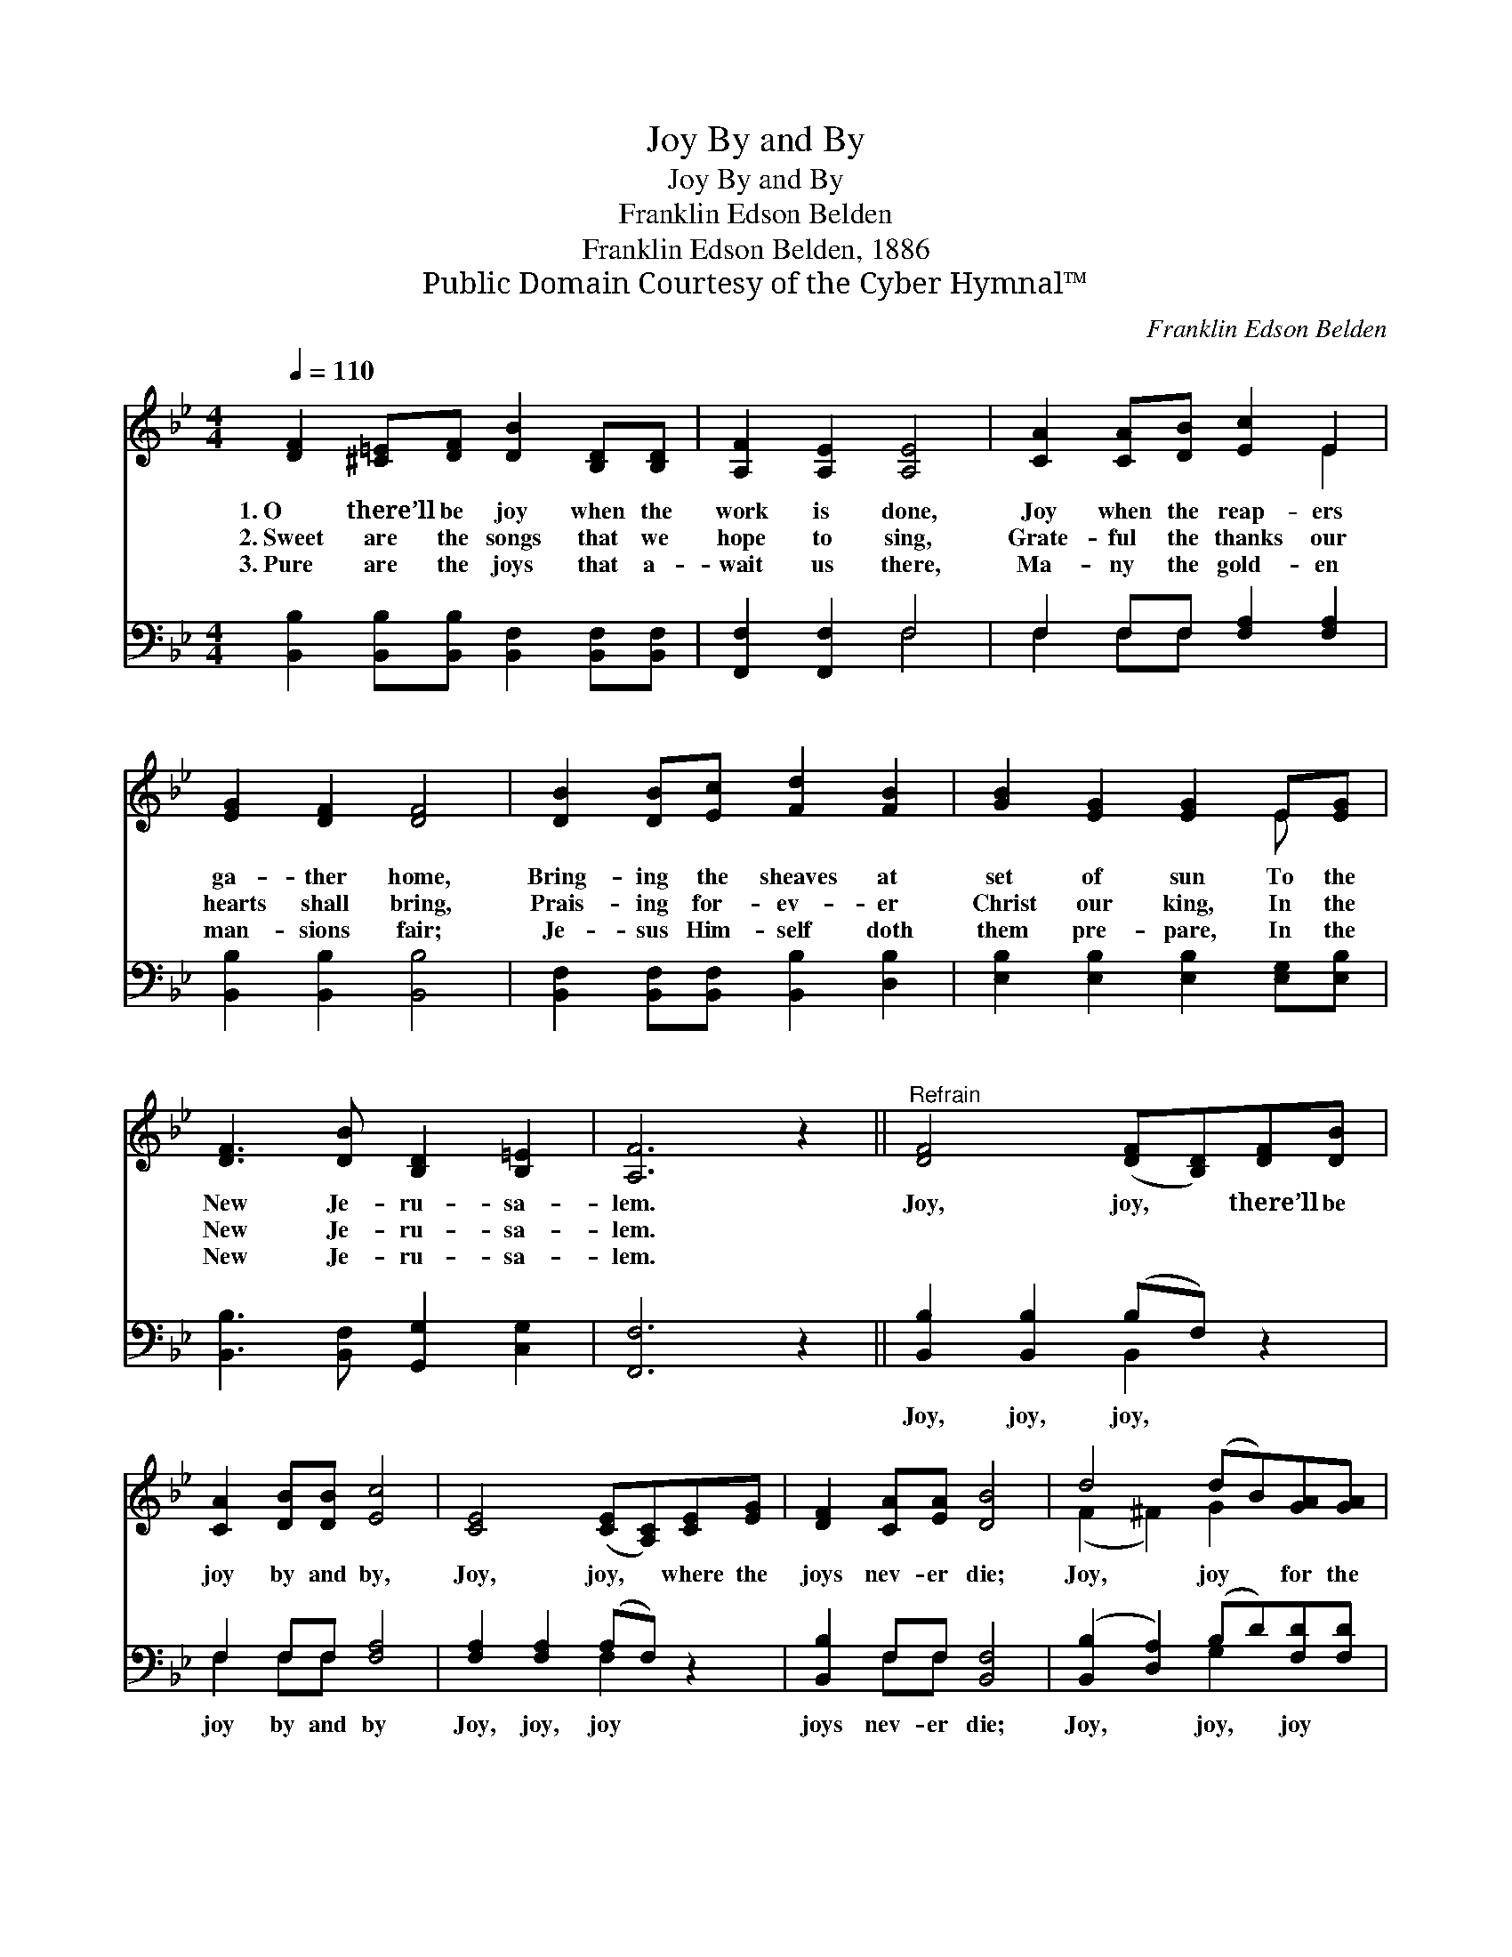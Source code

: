 X:1
T:Joy By and By
T:Joy By and By
T:Franklin Edson Belden
T:Franklin Edson Belden, 1886
T:Public Domain Courtesy of the Cyber Hymnal™
C:Franklin Edson Belden
Z:Public Domain
Z:Courtesy of the Cyber Hymnal™
%%score ( 1 2 ) ( 3 4 )
L:1/8
Q:1/4=110
M:4/4
K:Bb
V:1 treble 
V:2 treble 
V:3 bass 
V:4 bass 
V:1
 [DF]2 [^C=E][DF] [DB]2 [B,D][B,D] | [A,F]2 [A,E]2 [A,E]4 | [CA]2 [CA][DB] [Ec]2 E2 | %3
w: 1.~O there’ll be joy when the|work is done,|Joy when the reap- ers|
w: 2.~Sweet are the songs that we|hope to sing,|Grate- ful the thanks our|
w: 3.~Pure are the joys that a-|wait us there,|Ma- ny the gold- en|
 [EG]2 [DF]2 [DF]4 | [DB]2 [DB][Ec] [Fd]2 [FB]2 | [GB]2 [EG]2 [EG]2 E[EG] | %6
w: ga- ther home,|Bring- ing the sheaves at|set of sun To the|
w: hearts shall bring,|Prais- ing for- ev- er|Christ our king, In the|
w: man- sions fair;|Je- sus Him- self doth|them pre- pare, In the|
 [DF]3 [DB] [B,D]2 [B,=E]2 | [A,F]6 z2 ||"^Refrain" [DF]4 ([DF][B,D])[DF][DB] | %9
w: New Je- ru- sa-|lem.|Joy, joy, * there’ll be|
w: New Je- ru- sa-|lem.||
w: New Je- ru- sa-|lem.||
 [CA]2 [DB][DB] [Ec]4 | [CE]4 ([CE][A,C])[CE][EG] | [DF]2 [CA][EA] [DB]4 | d4 (dB)[GA][GA] | %13
w: joy by and by,|Joy, joy, * where the|joys nev- er die;|Joy, joy * for the|
w: ||||
w: ||||
 [Gc]2 [GB][GB] [EG]2 [EG][EG] | [DF]2 [Fd]2 [Fe]2 [EA]2 | [DB]8 |] %16
w: day draw- eth nigh When the|work- ers ga- ther|home.|
w: |||
w: |||
V:2
 x8 | x8 | x6 E2 | x8 | x8 | x6 E x | x8 | x8 || x8 | x8 | x8 | x8 | (F2 ^F2) G2 x2 | x8 | x8 | %15
 x8 |] %16
V:3
 [B,,B,]2 [B,,B,][B,,B,] [B,,F,]2 [B,,F,][B,,F,] | [F,,F,]2 [F,,F,]2 F,4 | %2
w: ~ ~ ~ ~ ~ ~|~ ~ ~|
 F,2 F,F, [F,A,]2 [F,A,]2 | [B,,B,]2 [B,,B,]2 [B,,B,]4 | [B,,F,]2 [B,,F,][B,,F,] [B,,B,]2 [D,B,]2 | %5
w: ~ ~ ~ ~ ~|~ ~ ~|~ ~ ~ ~ ~|
 [E,B,]2 [E,B,]2 [E,B,]2 [E,G,][E,B,] | [B,,B,]3 [B,,F,] [G,,G,]2 [C,G,]2 | [F,,F,]6 z2 || %8
w: ~ ~ ~ ~ ~|~ ~ ~ ~|~|
 [B,,B,]2 [B,,B,]2 (B,F,) z2 | F,2 F,F, [F,A,]4 | [F,A,]2 [F,A,]2 (A,F,) z2 | %11
w: Joy, joy, joy, *|joy by and by|Joy, joy, joy *|
 [B,,B,]2 F,F, [B,,F,]4 | ([B,,B,]2 [D,A,]2) (B,D)[F,D][F,D] | %13
w: joys nev- er die;|Joy, * joy, * joy *|
 [E,E]2 [E,E][E,E] [E,B,]2 [E,B,][E,B,] | [F,B,]2 [F,B,]2 [F,A,]2 [F,C]2 | [B,,B,]8 |] %16
w: |||
V:4
 x8 | x4 F,4 | F,2 F,F, x4 | x8 | x8 | x8 | x8 | x8 || x4 B,,2 x2 | F,2 F,F, x4 | x4 F,2 x2 | %11
 x2 F,F, x4 | x4 G,2 x2 | x8 | x8 | x8 |] %16


